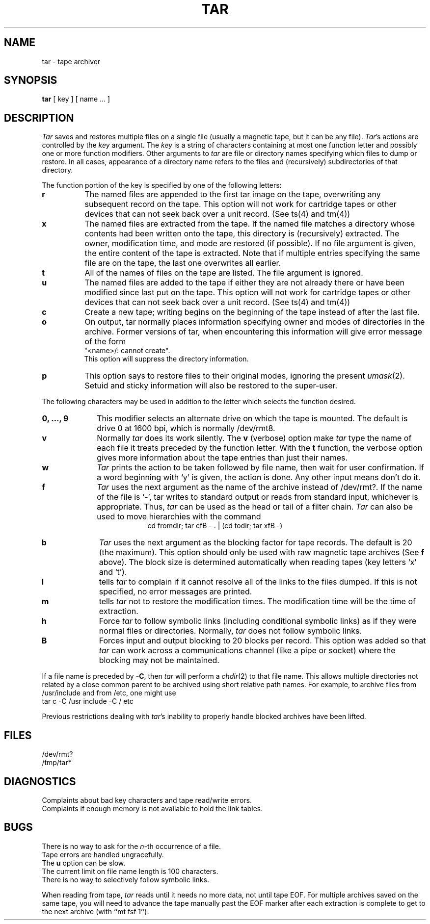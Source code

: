 .\" $Copyright: $
.\" Copyright (c) 1984, 1985, 1986, 1987, 1988, 1989, 1990, 1991
.\" Sequent Computer Systems, Inc.   All rights reserved.
.\"  
.\" This software is furnished under a license and may be used
.\" only in accordance with the terms of that license and with the
.\" inclusion of the above copyright notice.   This software may not
.\" be provided or otherwise made available to, or used by, any
.\" other person.  No title to or ownership of the software is
.\" hereby transferred.
.\"
.\" This software is furnished under a license and may be used
.\" only in accordance with the terms of that license and with the
.\" inclusion of the above copyright notice.  This software may not
.\" be provided or otherwise made available to, or used by, any
.\" other person.  No title to or ownership of the software is
.\" hereby transferred.
.\"
.\" This software is furnished under a license and may be used
.\" only in accordance with the terms of that license and with the
.\" inclusion of the above copyright notice.   This software may not
.\" be provided or otherwise made available to, or used by, any
.\" other person.  No title to or ownership of the software is
.\" hereby transferred.
...
.V= $Header: tar.1 1.15 1991/05/07 16:58:51 $
.TH TAR 1 "\*(V)" "7th Edition/DYNIX"
.SH NAME
tar \- tape archiver
.SH SYNOPSIS
.B tar
[ key ] [ name ... ]
.SH DESCRIPTION
.PP
.I Tar
saves and restores multiple files on a single file (usually a magnetic
tape, but it can be any file).
.IR Tar 's
actions are controlled by the
.I key
argument.  The
.I key
is a string of characters containing at most one function letter and possibly
one or more function modifiers.  Other arguments to
.I tar
are file or directory names specifying which files to dump or restore.
In all cases, appearance of a directory name refers to
the files and (recursively) subdirectories of that directory.
.PP
The function portion of the key is specified by one of the following letters:
.TP 8
.B r
The named files are appended to the first tar image on the tape,
overwriting any subsequent record on the tape.
.Ns N
This option will not work for cartridge tapes or other devices that can not
seek back over a unit record.
(See ts(4) and tm(4))
.Ne
.TP 8
.B x
The named files are extracted from the tape.  If the named file
matches a directory whose contents had been written onto the tape, this
directory is (recursively) extracted.  The owner, modification time, and mode
are restored (if possible).  If no file argument is given, the entire content
of the tape is extracted.  Note that if multiple entries specifying the same
file are on the tape, the last one overwrites all earlier.
.TP 8
.B t
All of the names of files on the tape are listed.
The file argument is ignored.
.TP 8
.B u
The named files are added to the tape if either they are not
already there or have been modified since last put on the tape.
.Ns N
This option will not work for cartridge tapes or other devices that can not
seek back over a unit record.
(See ts(4) and tm(4))
.TP 8
.B c
Create a new tape; writing begins on the beginning of the tape
instead of after the last file.
.TP 8
.B o
On output, tar normally places information specifying owner and modes
of directories in the archive.  Former versions of tar, when encountering
this information will give error message of the form
.br
	"<name>/: cannot create".
.br
This option will suppress the directory information.
.TP 8
.B p
This option says to restore files to their original modes,
ignoring the present
.IR umask (2).
Setuid and sticky information
will also be restored to the super-user.
.PP
The following characters may be used in addition to the letter
which selects the function desired.
.TP 10
.B 0, ..., 9
This modifier selects an alternate drive on which the tape is mounted.
The default is drive 0 at 1600 bpi, which is normally /dev/rmt8.
.TP 10
.B v
Normally
.I tar
does its work silently.  The
.B v
(verbose) option make
.I tar
type the name of each file it treats preceded by the function
letter.  With the
.B t
function, the verbose option
gives more information about the tape entries than just their names.
.TP 10
.B w
.I Tar
prints the action to be taken followed by file name, then
wait for user confirmation. If a word beginning with `y'
is given, the action is done. Any other input means don't do it.
.TP 10
.B f
.I Tar
uses the next argument as the name of the archive instead of
/dev/rmt?. If the name of the file is `\-', tar writes to standard output or
reads from standard input, whichever is appropriate. Thus,
.I tar
can be used as the head or tail of a filter chain.
.I Tar
can also be used to move hierarchies with the command
.ce 1
cd fromdir; tar cfB - . | (cd todir; tar xfB -)
.TP 10
.B b
.I Tar
uses the next argument as the blocking factor for tape records. The
default is 20 (the maximum). This option should only be used with raw magnetic
tape archives (See
.B f
above).  The block size is determined automatically
when reading tapes (key letters `x' and `t').
.TP 10
.B l
tells
.I tar
to complain if it cannot resolve all of the links to the
files dumped. If this is not specified, no error messages are printed.
.TP 10
.B m
tells
.I tar
not to restore the modification times.  The modification time
will be the time of extraction.
.TP 10
.B h
Force
.I tar
to follow symbolic links (including conditional symbolic links)
as if they were normal files or
directories.  Normally,
.I tar
does not follow symbolic links.
.TP 10
.B B
Forces input and output blocking to 20 blocks per record.  This option
was added so that
.I tar
can work across a communications channel
(like a pipe or socket)
where the blocking may not
be maintained.
.PP
If a file name is preceded by
.BR \-C ,
then
.I tar
will perform a
.IR chdir (2)
to that file name.  This allows multiple directories not
related by a close common parent to be archived using short
relative path names.  For example, to archive files from /usr/include
and from /etc, one might use
.ti +0.5i
tar c -C /usr include -C / etc
.PP
Previous restrictions dealing with
.IR tar 's
inability to properly handle blocked archives have been lifted.
.PP
.SH FILES
/dev/rmt?
.br
/tmp/tar*
.SH DIAGNOSTICS
Complaints about bad key characters and tape read/write errors.
.br
Complaints if enough memory is not available to hold the link tables.
.SH BUGS
There is no way to ask for the
.IR n -th
occurrence of a file.
.br
Tape errors are handled ungracefully.
.br
The
.B u
option can be slow.
.br
The current limit on file name length is 100 characters.
.br
There is no way to selectively follow symbolic links.
.PP
When reading from tape,
.I tar
reads until it needs no more data, not until tape EOF.
For multiple archives saved on the same tape,
you will need to advance the tape manually past the EOF marker
after each extraction is complete to get to the next archive
(with ``mt fsf 1'').
